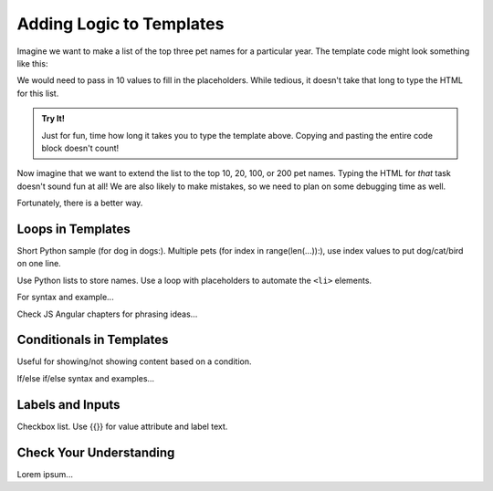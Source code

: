 Adding Logic to Templates
=========================

Imagine we want to make a list of the top three pet names for a particular
year. The template code might look something like this:

.. sourcecode:: html
   :linenos:

   <h1>Top Pet Names of {{year}}</h1>
   <ol>
      <li>{{top_dog}} / {{top_cat}} / {{top_bird}}</li>
      <li>{{dog_2}} / {{cat_2}} / {{bird_2}}</li>
      <li>{{dog_3}} / {{cat_3}} / {{bird_3}}</li>
   </ol>

We would need to pass in 10 values to fill in the placeholders. While tedious,
it doesn't take that long to type the HTML for this list.

.. admonition:: Try It!

   Just for fun, time how long it takes you to type the template above.
   Copying and pasting the entire code block doesn't count!

Now imagine that we want to extend the list to the top 10, 20, 100, or 200 pet
names. Typing the HTML for *that* task doesn't sound fun at all! We are also
likely to make mistakes, so we need to plan on some debugging time as well.

Fortunately, there is a better way.

Loops in Templates
------------------

Short Python sample (for dog in dogs:). Multiple pets
(for index in range(len(...)):), use index values to put dog/cat/bird on one
line.

Use Python lists to store names. Use a loop with placeholders to automate the
``<li>`` elements.

For syntax and example...

Check JS Angular chapters for phrasing ideas...

Conditionals in Templates
-------------------------

Useful for showing/not showing content based on a condition.

If/else if/else syntax and examples...

Labels and Inputs
-----------------

Checkbox list.  Use {{}} for value attribute and label text.

Check Your Understanding
------------------------

Lorem ipsum...
